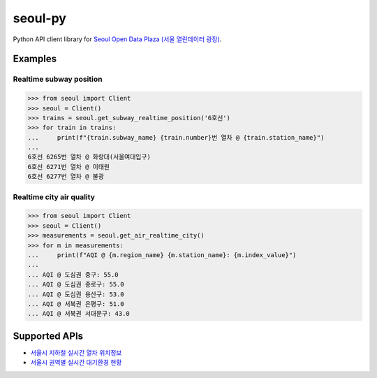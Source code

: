seoul-py
========

Python API client library for `Seoul Open Data Plaza (서울 열린데이터 광장)`__.

.. __: http://data.seoul.go.kr


Examples
--------

Realtime subway position
````````````````````````

.. code-block:: python

   >>> from seoul import Client
   >>> seoul = Client()
   >>> trains = seoul.get_subway_realtime_position('6호선')
   >>> for train in trains:
   ...     print(f"{train.subway_name} {train.number}번 열차 @ {train.station_name}")
   ... 
   6호선 6265번 열차 @ 화랑대(서울여대입구)
   6호선 6271번 열차 @ 이태원
   6호선 6277번 열차 @ 불광


Realtime city air quality
`````````````````````````

.. code-block:: python

   >>> from seoul import Client
   >>> seoul = Client()
   >>> measurements = seoul.get_air_realtime_city()
   >>> for m in measurements:
   ...     print(f"AQI @ {m.region_name} {m.station_name}: {m.index_value}")
   ...
   ... AQI @ 도심권 중구: 55.0
   ... AQI @ 도심권 종로구: 55.0
   ... AQI @ 도심권 용산구: 53.0
   ... AQI @ 서북권 은평구: 51.0
   ... AQI @ 서북권 서대문구: 43.0


Supported APIs
--------------

- `서울시 지하철 실시간 열차 위치정보`__
- `서울시 권역별 실시간 대기환경 현황`__

.. __: http://data.seoul.go.kr/dataList/OA-12601/A/1/datasetView.do
.. __: http://data.seoul.go.kr/dataList/OA-2219/S/1/datasetView.do
